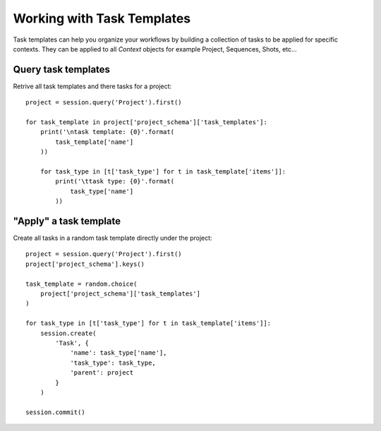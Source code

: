
***************************
Working with Task Templates
***************************

Task templates can help you organize your workflows by building a collection
of tasks to be applied for specific contexts. They can be applied to all `Context`
objects for example Project, Sequences, Shots, etc...

Query task templates
=======================

Retrive all task templates and there tasks for a project::

    project = session.query('Project').first()

    for task_template in project['project_schema']['task_templates']:
        print('\ntask template: {0}'.format(
            task_template['name']
        ))

        for task_type in [t['task_type'] for t in task_template['items']]:
            print('\ttask type: {0}'.format(
                task_type['name']
            ))



"Apply" a task template
=======================
Create all tasks in a random task template directly under the project::


    project = session.query('Project').first()
    project['project_schema'].keys()

    task_template = random.choice(
        project['project_schema']['task_templates']
    )

    for task_type in [t['task_type'] for t in task_template['items']]:
        session.create(
            'Task', {
                'name': task_type['name'],
                'task_type': task_type,
                'parent': project
            }
        )

    session.commit()



